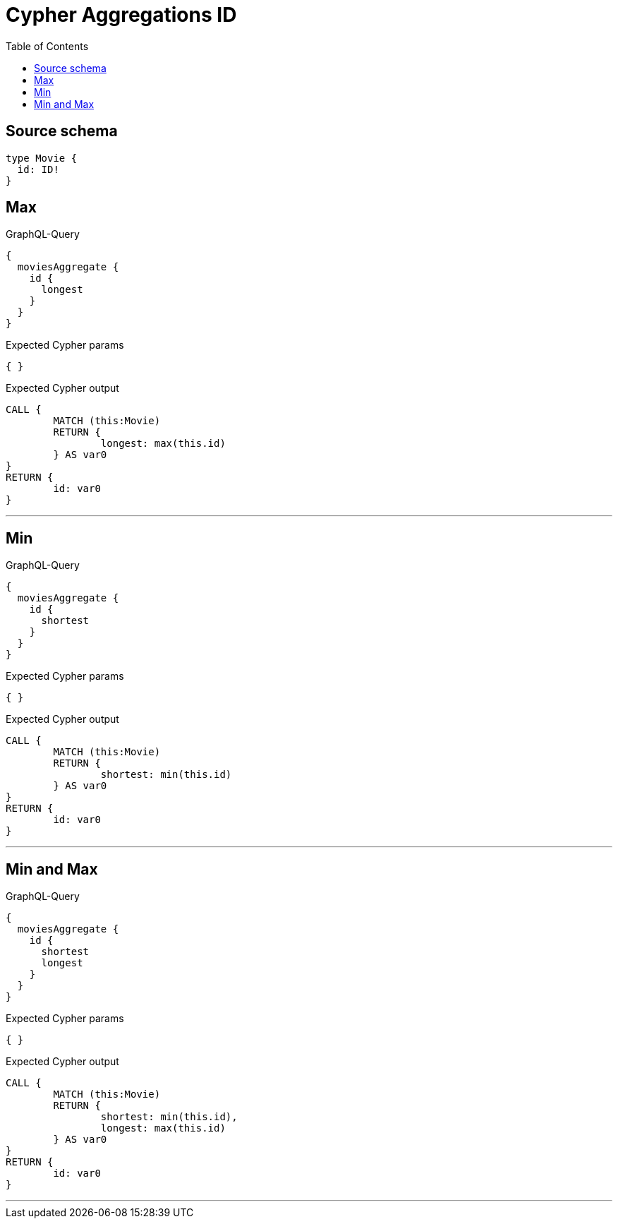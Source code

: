 :toc:

= Cypher Aggregations ID

== Source schema

[source,graphql,schema=true]
----
type Movie {
  id: ID!
}
----
== Max

.GraphQL-Query
[source,graphql]
----
{
  moviesAggregate {
    id {
      longest
    }
  }
}
----

.Expected Cypher params
[source,json]
----
{ }
----

.Expected Cypher output
[source,cypher]
----
CALL {
	MATCH (this:Movie)
	RETURN {
		longest: max(this.id)
	} AS var0
}
RETURN {
	id: var0
}
----

'''

== Min

.GraphQL-Query
[source,graphql]
----
{
  moviesAggregate {
    id {
      shortest
    }
  }
}
----

.Expected Cypher params
[source,json]
----
{ }
----

.Expected Cypher output
[source,cypher]
----
CALL {
	MATCH (this:Movie)
	RETURN {
		shortest: min(this.id)
	} AS var0
}
RETURN {
	id: var0
}
----

'''

== Min and Max

.GraphQL-Query
[source,graphql]
----
{
  moviesAggregate {
    id {
      shortest
      longest
    }
  }
}
----

.Expected Cypher params
[source,json]
----
{ }
----

.Expected Cypher output
[source,cypher]
----
CALL {
	MATCH (this:Movie)
	RETURN {
		shortest: min(this.id),
		longest: max(this.id)
	} AS var0
}
RETURN {
	id: var0
}
----

'''

